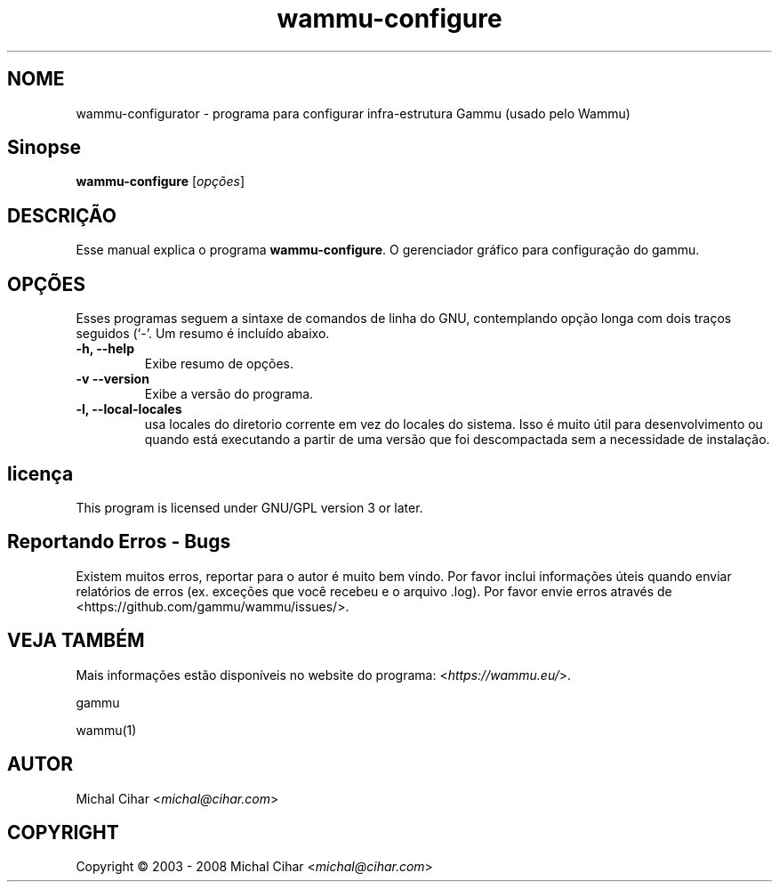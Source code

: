 .\"*******************************************************************
.\"
.\" This file was generated with po4a. Translate the source file.
.\"
.\"*******************************************************************
.TH wammu\-configure 1 24/01/2005 "Gerenciador de configuração telefone" 

.SH NOME
wammu\-configurator \- programa para configurar infra\-estrutura Gammu (usado
pelo Wammu)

.SH Sinopse
\fBwammu\-configure\fP [\fIopções\fP]
.br

.SH DESCRIÇÃO
Esse manual explica o programa \fBwammu\-configure\fP. O gerenciador gráfico
para configuração do  gammu.

.SH OPÇÕES
Esses programas seguem a sintaxe de comandos de linha do GNU, contemplando
opção longa com dois traços seguidos (`\-'. Um resumo é incluído abaixo.
.TP 
\fB\-h, \-\-help\fP
Exibe resumo de opções.
.TP 
\fB\-v \-\-version\fP
Exibe a versão do programa.
.TP 
\fB\-l, \-\-local\-locales\fP
usa locales do diretorio corrente em vez do locales do sistema. Isso é muito
útil para desenvolvimento ou quando está executando a partir de uma versão
que foi descompactada sem a necessidade de instalação.

.SH licença
This program is licensed under GNU/GPL version 3 or later.

.SH "Reportando Erros \- Bugs"
Existem muitos erros, reportar para o autor é muito bem vindo. Por favor
inclui informações úteis quando enviar relatórios de erros (ex. exceções que
você recebeu e o arquivo .log). Por favor envie erros através de
<https://github.com/gammu/wammu/issues/>.

.SH "VEJA TAMBÉM"
Mais informações estão disponíveis no website do programa:
<\fIhttps://wammu.eu/\fP>.

gammu

wammu(1)

.SH AUTOR
Michal Cihar <\fImichal@cihar.com\fP>
.SH COPYRIGHT
Copyright \(co 2003 \- 2008 Michal Cihar <\fImichal@cihar.com\fP>
